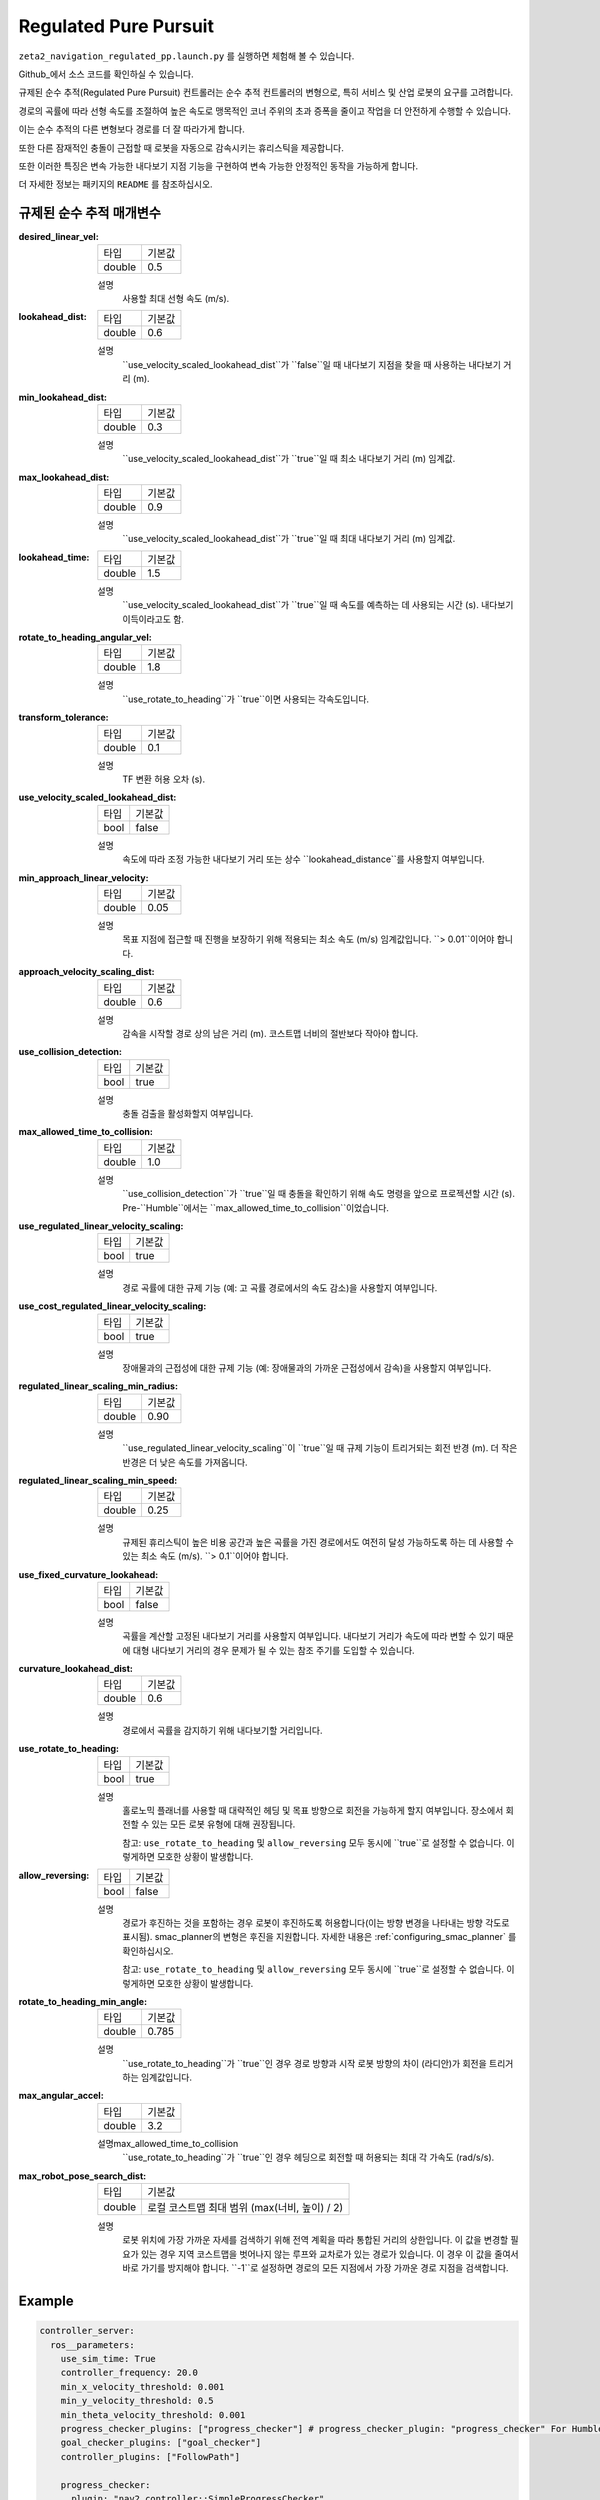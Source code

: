 .. _configuring_regulated_pure_puruit:

Regulated Pure Pursuit
#########################

``zeta2_navigation_regulated_pp.launch.py`` 를 실행하면 체험해 볼 수 있습니다.

Github_에서 소스 코드를 확인하실 수 있습니다.

.. _Github: https://github.com/ros-planning/navigation2/tree/main/nav2_regulated_pure_pursuit_controller

규제된 순수 추적(Regulated Pure Pursuit) 컨트롤러는 순수 추적 컨트롤러의 변형으로, 특히 서비스 및 산업 로봇의 요구를 고려합니다.

경로의 곡률에 따라 선형 속도를 조절하여 높은 속도로 맹목적인 코너 주위의 초과 증폭을 줄이고 작업을 더 안전하게 수행할 수 있습니다.

이는 순수 추적의 다른 변형보다 경로를 더 잘 따라가게 합니다.

또한 다른 잠재적인 충돌이 근접할 때 로봇을 자동으로 감속시키는 휴리스틱을 제공합니다.

또한 이러한 특징은 변속 가능한 내다보기 지점 기능을 구현하여 변속 가능한 안정적인 동작을 가능하게 합니다.

더 자세한 정보는 패키지의 ``README`` 를 참조하십시오.

규제된 순수 추적 매개변수
*********************************

:desired_linear_vel:

  ============== ===========================
  타입           기본값                    
  -------------- ---------------------------
  double         0.5 
  ============== ===========================

  설명
    사용할 최대 선형 속도 (m/s).

:lookahead_dist:

  ============== =============================
  타입           기본값                                               
  -------------- -----------------------------
  double         0.6
  ============== =============================

  설명
    ``use_velocity_scaled_lookahead_dist``가 ``false``일 때 내다보기 지점을 찾을 때 사용하는 내다보기 거리 (m).

:min_lookahead_dist:

  ============== =============================
  타입           기본값                                               
  -------------- -----------------------------
  double         0.3 
  ============== =============================

  설명
    ``use_velocity_scaled_lookahead_dist``가 ``true``일 때 최소 내다보기 거리 (m) 임계값.

:max_lookahead_dist:

  ============== =============================
  타입           기본값                                               
  -------------- -----------------------------
  double         0.9 
  ============== =============================

  설명
    ``use_velocity_scaled_lookahead_dist``가 ``true``일 때 최대 내다보기 거리 (m) 임계값.

:lookahead_time:

  ============== =============================
  타입           기본값                                               
  -------------- -----------------------------
  double         1.5
  ============== =============================

  설명
    ``use_velocity_scaled_lookahead_dist``가 ``true``일 때 속도를 예측하는 데 사용되는 시간 (s). 내다보기 이득이라고도 함.

:rotate_to_heading_angular_vel:

  ============== =============================
  타입           기본값                                               
  -------------- -----------------------------
  double         1.8            
  ============== =============================

  설명
    ``use_rotate_to_heading``가 ``true``이면 사용되는 각속도입니다.

:transform_tolerance:

  ============== =============================
  타입           기본값                                               
  -------------- -----------------------------
  double         0.1      
  ============== =============================

  설명
    TF 변환 허용 오차 (s).

:use_velocity_scaled_lookahead_dist:

  ============== =============================
  타입           기본값                                               
  -------------- -----------------------------
  bool           false            
  ============== =============================

  설명
    속도에 따라 조정 가능한 내다보기 거리 또는 상수 ``lookahead_distance``를 사용할지 여부입니다.

:min_approach_linear_velocity:

  ============== =============================
  타입           기본값                                               
  -------------- -----------------------------
  double         0.05            
  ============== =============================

  설명
    목표 지점에 접근할 때 진행을 보장하기 위해 적용되는 최소 속도 (m/s) 임계값입니다. ``> 0.01``이어야 합니다. 

:approach_velocity_scaling_dist:

  ============== =============================
  타입           기본값                                               
  -------------- -----------------------------
  double         0.6            
  ============== =============================

  설명
    감속을 시작할 경로 상의 남은 거리 (m). 코스트맵 너비의 절반보다 작아야 합니다. 

:use_collision_detection:

  ============== =============================
  타입           기본값                                               
  -------------- -----------------------------
  bool           true           
  ============== =============================

  설명
    충돌 검출을 활성화할지 여부입니다.

:max_allowed_time_to_collision:

  ============== =============================
  타입           기본값                                               
  -------------- -----------------------------
  double         1.0          
  ============== =============================

  설명
    ``use_collision_detection``가 ``true``일 때 충돌을 확인하기 위해 속도 명령을 앞으로 프로젝션할 시간 (s). Pre-``Humble``에서는 ``max_allowed_time_to_collision``이었습니다.

:use_regulated_linear_velocity_scaling:

  ============== =============================
  타입           기본값                                               
  -------------- -----------------------------
  bool           true           
  ============== =============================

  설명
    경로 곡률에 대한 규제 기능 (예: 고 곡률 경로에서의 속도 감소)을 사용할지 여부입니다.

:use_cost_regulated_linear_velocity_scaling:

  ============== =============================
  타입           기본값                                               
  -------------- -----------------------------
  bool           true            
  ============== =============================

  설명
    장애물과의 근접성에 대한 규제 기능 (예: 장애물과의 가까운 근접성에서 감속)을 사용할지 여부입니다.

:regulated_linear_scaling_min_radius:

  ============== =============================
  타입           기본값                                               
  -------------- -----------------------------
  double         0.90       
  ============== =============================

  설명
    ``use_regulated_linear_velocity_scaling``이 ``true``일 때 규제 기능이 트리거되는 회전 반경 (m). 더 작은 반경은 더 낮은 속도를 가져옵니다.

:regulated_linear_scaling_min_speed:

  ============== =============================
  타입           기본값                                               
  -------------- -----------------------------
  double         0.25            
  ============== =============================

  설명
    규제된 휴리스틱이 높은 비용 공간과 높은 곡률을 가진 경로에서도 여전히 달성 가능하도록 하는 데 사용할 수 있는 최소 속도 (m/s). ``> 0.1``이어야 합니다.

:use_fixed_curvature_lookahead:

  ============== =============================
  타입           기본값                      
  -------------- -----------------------------
  bool           false                        
  ============== =============================

  설명
    곡률을 계산할 고정된 내다보기 거리를 사용할지 여부입니다. 내다보기 거리가 속도에 따라 변할 수 있기 때문에 대형 내다보기 거리의 경우 문제가 될 수 있는 참조 주기를 도입할 수 있습니다.

:curvature_lookahead_dist:

  ============== =============================
  타입           기본값                                               
  -------------- -----------------------------
  double         0.6            
  ============== =============================

  설명
    경로에서 곡률을 감지하기 위해 내다보기할 거리입니다.

:use_rotate_to_heading:

  ============== =============================
  타입           기본값                                               
  -------------- -----------------------------
  bool           true            
  ============== =============================

  설명
    홀로노믹 플래너를 사용할 때 대략적인 헤딩 및 목표 방향으로 회전을 가능하게 할지 여부입니다. 장소에서 회전할 수 있는 모든 로봇 유형에 대해 권장됩니다. 

    참고: ``use_rotate_to_heading`` 및 ``allow_reversing`` 모두 동시에 ``true``로 설정할 수 없습니다. 이렇게하면 모호한 상황이 발생합니다.

:allow_reversing:

  ============== =============================
  타입           기본값                                               
  -------------- -----------------------------
  bool           false            
  ============== =============================

  설명
    경로가 후진하는 것을 포함하는 경우 로봇이 후진하도록 허용합니다(이는 방향 변경을 나타내는 방향 각도로 표시됨). smac_planner의 변형은 후진을 지원합니다. 자세한 내용은 :ref:`configuring_smac_planner` 를 확인하십시오.

    참고: ``use_rotate_to_heading`` 및 ``allow_reversing`` 모두 동시에 ``true``로 설정할 수 없습니다. 이렇게하면 모호한 상황이 발생합니다.

:rotate_to_heading_min_angle:

  ============== =============================
  타입           기본값                                               
  -------------- -----------------------------
  double         0.785            
  ============== =============================

  설명
    ``use_rotate_to_heading``가 ``true``인 경우 경로 방향과 시작 로봇 방향의 차이 (라디안)가 회전을 트리거하는 임계값입니다.

:max_angular_accel:

  ============== =============================
  타입           기본값                                               
  -------------- -----------------------------
  double         3.2          
  ============== =============================

  설명max_allowed_time_to_collision
    ``use_rotate_to_heading``가 ``true``인 경우 헤딩으로 회전할 때 허용되는 최대 각 가속도 (rad/s/s).

:max_robot_pose_search_dist:

  ============== =================================================
  타입           기본값
  -------------- -------------------------------------------------
  double         로컬 코스트맵 최대 범위 (max(너비, 높이) / 2)
  ============== =================================================

  설명
    로봇 위치에 가장 가까운 자세를 검색하기 위해 전역 계획을 따라 통합된 거리의 상한입니다. 이 값을 변경할 필요가 있는 경우 지역 코스트맵을 벗어나지 않는 루프와 교차로가 있는 경로가 있습니다. 이 경우 이 값을 줄여서 바로 가기를 방지해야 합니다. ``-1``로 설정하면 경로의 모든 지점에서 가장 가까운 경로 지점을 검색합니다.


  

Example
*******
.. code-block:: yaml

  controller_server:
    ros__parameters:
      use_sim_time: True
      controller_frequency: 20.0
      min_x_velocity_threshold: 0.001
      min_y_velocity_threshold: 0.5
      min_theta_velocity_threshold: 0.001
      progress_checker_plugins: ["progress_checker"] # progress_checker_plugin: "progress_checker" For Humble and older
      goal_checker_plugins: ["goal_checker"]
      controller_plugins: ["FollowPath"]

      progress_checker:
        plugin: "nav2_controller::SimpleProgressChecker"
        required_movement_radius: 0.5
        movement_time_allowance: 10.0
      goal_checker:
        plugin: "nav2_controller::SimpleGoalChecker"
        xy_goal_tolerance: 0.25
        yaw_goal_tolerance: 0.25
        stateful: True
      FollowPath:
        plugin: "nav2_regulated_pure_pursuit_controller::RegulatedPurePursuitController"
        desired_linear_vel: 0.5
        lookahead_dist: 0.6
        min_lookahead_dist: 0.3
        max_lookahead_dist: 0.9
        lookahead_time: 1.5
        rotate_to_heading_angular_vel: 1.8
        transform_tolerance: 0.1
        use_velocity_scaled_lookahead_dist: false
        min_approach_linear_velocity: 0.05
        approach_velocity_scaling_dist: 0.6
        use_collision_detection: true
        max_allowed_time_to_collision: 1.0
        use_regulated_linear_velocity_scaling: true
        use_fixed_curvature_lookahead: false
        curvature_lookahead_dist: 0.25
        use_cost_regulated_linear_velocity_scaling: false
        regulated_linear_scaling_min_radius: 0.9
        regulated_linear_scaling_min_speed: 0.25
        use_rotate_to_heading: true
        allow_reversing: false
        rotate_to_heading_min_angle: 0.785
        max_angular_accel: 3.2
        max_robot_pose_search_dist: 10.0